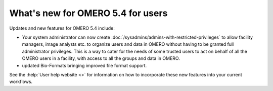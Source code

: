What's new for OMERO 5.4 for users
==================================

Updates and new features for OMERO 5.4 include:

- Your system administrator can now create
  :doc:`/sysadmins/admins-with-restricted-privileges` to allow facility
  managers, image analysts etc. to organize users and data in OMERO
  without having to be granted full administrator privileges. This is a way to
  cater for the needs of some trusted users to act on behalf of all the OMERO
  users in a facility, with access to all the groups and data in OMERO.

- updated Bio-Formats bringing improved file format support.

See the :help:`User help website <>` for information on how to incorporate
these new features into your current workflows.

